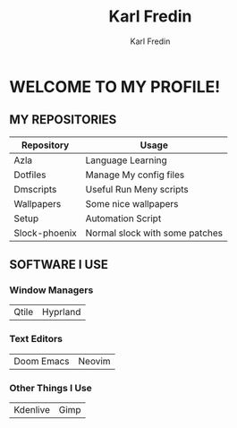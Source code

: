 #+title: Karl Fredin
#+DESCRIPTION: About My Process
#+author: Karl Fredin


* WELCOME TO MY PROFILE!

[[file:./images/git-profile-banner.png]]



** MY REPOSITORIES

| Repository    | Usage                          |
|---------------+--------------------------------|
| Azla          | Language Learning              |
| Dotfiles      | Manage My config files         |
| Dmscripts     | Useful Run Meny scripts        |
| Wallpapers    | Some nice wallpapers           |
| Setup         | Automation Script              |
| Slock-phoenix | Normal slock with some patches |


** SOFTWARE I USE
*** Window Managers
|-------+----------|
| Qtile | Hyprland |

*** Text Editors
|------------+--------|
| Doom Emacs | Neovim |

*** Other Things I Use
|----------+------|
| Kdenlive | Gimp |
